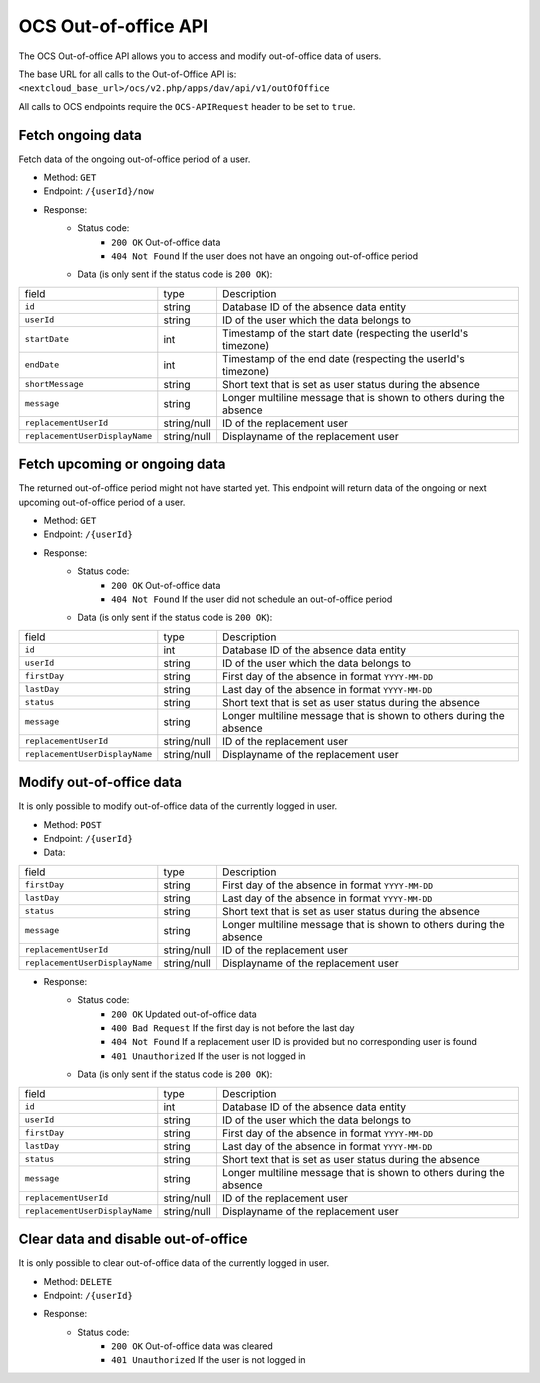 .. _ocs-out-of-office-api:

=====================
OCS Out-of-office API
=====================

.. versionadded:: 28.0

The OCS Out-of-office API allows you to access and modify out-of-office data of users.

The base URL for all calls to the Out-of-Office API is: ``<nextcloud_base_url>/ocs/v2.php/apps/dav/api/v1/outOfOffice``

All calls to OCS endpoints require the ``OCS-APIRequest`` header to be set to ``true``.


Fetch ongoing data
------------------

Fetch data of the ongoing out-of-office period of a user.

* Method: ``GET``
* Endpoint: ``/{userId}/now``
* Response:
    - Status code:
        + ``200 OK`` Out-of-office data
        + ``404 Not Found`` If the user does not have an ongoing out-of-office period
    - Data (is only sent if the status code is ``200 OK``):

+---------------------------------+-------------+---------------------------------------------------------------------+
| field                           | type        | Description                                                         |
+---------------------------------+-------------+---------------------------------------------------------------------+
| ``id``                          | string      | Database ID of the absence data entity                              |
+---------------------------------+-------------+---------------------------------------------------------------------+
| ``userId``                      | string      | ID of the user which the data belongs to                            |
+---------------------------------+-------------+---------------------------------------------------------------------+
| ``startDate``                   | int         | Timestamp of the start date (respecting the userId's timezone)      |
+---------------------------------+-------------+---------------------------------------------------------------------+
| ``endDate``                     | int         | Timestamp of the end date (respecting the userId's timezone)        |
+---------------------------------+-------------+---------------------------------------------------------------------+
| ``shortMessage``                | string      | Short text that is set as user status during the absence            |
+---------------------------------+-------------+---------------------------------------------------------------------+
| ``message``                     | string      | Longer multiline message that is shown to others during the absence |
+---------------------------------+-------------+---------------------------------------------------------------------+
| ``replacementUserId``           | string/null | ID of the replacement user                                          |
+---------------------------------+-------------+---------------------------------------------------------------------+
| ``replacementUserDisplayName``  | string/null | Displayname of the replacement user                                 |
+---------------------------------+-------------+---------------------------------------------------------------------+

Fetch upcoming or ongoing data
------------------------------

The returned out-of-office period might not have started yet. This endpoint will return data of the
ongoing or next upcoming out-of-office period of a user.

* Method: ``GET``
* Endpoint: ``/{userId}``
* Response:
    - Status code:
        + ``200 OK`` Out-of-office data
        + ``404 Not Found`` If the user did not schedule an out-of-office period
    - Data (is only sent if the status code is ``200 OK``):

+---------------------------------+-------------+---------------------------------------------------------------------+
| field                           | type        | Description                                                         |
+---------------------------------+-------------+---------------------------------------------------------------------+
| ``id``                          | int         | Database ID of the absence data entity                              |
+---------------------------------+-------------+---------------------------------------------------------------------+
| ``userId``                      | string      | ID of the user which the data belongs to                            |
+---------------------------------+-------------+---------------------------------------------------------------------+
| ``firstDay``                    | string      | First day of the absence in format ``YYYY-MM-DD``                   |
+---------------------------------+-------------+---------------------------------------------------------------------+
| ``lastDay``                     | string      | Last day of the absence in format ``YYYY-MM-DD``                    |
+---------------------------------+-------------+---------------------------------------------------------------------+
| ``status``                      | string      | Short text that is set as user status during the absence            |
+---------------------------------+-------------+---------------------------------------------------------------------+
| ``message``                     | string      | Longer multiline message that is shown to others during the absence |
+---------------------------------+-------------+---------------------------------------------------------------------+
| ``replacementUserId``           | string/null | ID of the replacement user                                          |
+---------------------------------+-------------+---------------------------------------------------------------------+
| ``replacementUserDisplayName``  | string/null | Displayname of the replacement user                                 |
+---------------------------------+-------------+---------------------------------------------------------------------+

Modify out-of-office data
-------------------------

It is only possible to modify out-of-office data of the currently logged in user.

* Method: ``POST``
* Endpoint: ``/{userId}``
* Data:

+---------------------------------+-------------+---------------------------------------------------------------------+
| field                           | type        | Description                                                         |
+---------------------------------+-------------+---------------------------------------------------------------------+
| ``firstDay``                    | string      | First day of the absence in format ``YYYY-MM-DD``                   |
+---------------------------------+-------------+---------------------------------------------------------------------+
| ``lastDay``                     | string      | Last day of the absence in format ``YYYY-MM-DD``                    |
+---------------------------------+-------------+---------------------------------------------------------------------+
| ``status``                      | string      | Short text that is set as user status during the absence            |
+---------------------------------+-------------+---------------------------------------------------------------------+
| ``message``                     | string      | Longer multiline message that is shown to others during the absence |
+---------------------------------+-------------+---------------------------------------------------------------------+
| ``replacementUserId``           | string/null | ID of the replacement user                                          |
+---------------------------------+-------------+---------------------------------------------------------------------+
| ``replacementUserDisplayName``  | string/null | Displayname of the replacement user                                 |
+---------------------------------+-------------+---------------------------------------------------------------------+

* Response:
    - Status code:
        + ``200 OK`` Updated out-of-office data
        + ``400 Bad Request`` If the first day is not before the last day
        + ``404 Not Found`` If a replacement user ID is provided but no corresponding user is found
        + ``401 Unauthorized`` If the user is not logged in
    - Data (is only sent if the status code is ``200 OK``):

+---------------------------------+-------------+---------------------------------------------------------------------+
| field                           | type        | Description                                                         |
+---------------------------------+-------------+---------------------------------------------------------------------+
| ``id``                          | int         | Database ID of the absence data entity                              |
+---------------------------------+-------------+---------------------------------------------------------------------+
| ``userId``                      | string      | ID of the user which the data belongs to                            |
+---------------------------------+-------------+---------------------------------------------------------------------+
| ``firstDay``                    | string      | First day of the absence in format ``YYYY-MM-DD``                   |
+---------------------------------+-------------+---------------------------------------------------------------------+
| ``lastDay``                     | string      | Last day of the absence in format ``YYYY-MM-DD``                    |
+---------------------------------+-------------+---------------------------------------------------------------------+
| ``status``                      | string      | Short text that is set as user status during the absence            |
+---------------------------------+-------------+---------------------------------------------------------------------+
| ``message``                     | string      | Longer multiline message that is shown to others during the absence |
+---------------------------------+-------------+---------------------------------------------------------------------+
| ``replacementUserId``           | string/null | ID of the replacement user                                          |
+---------------------------------+-------------+---------------------------------------------------------------------+
| ``replacementUserDisplayName``  | string/null | Displayname of the replacement user                                 |
+---------------------------------+-------------+---------------------------------------------------------------------+

Clear data and disable out-of-office
------------------------------------

It is only possible to clear out-of-office data of the currently logged in user.

* Method: ``DELETE``
* Endpoint: ``/{userId}``
* Response:
    - Status code:
        + ``200 OK`` Out-of-office data was cleared
        + ``401 Unauthorized`` If the user is not logged in
